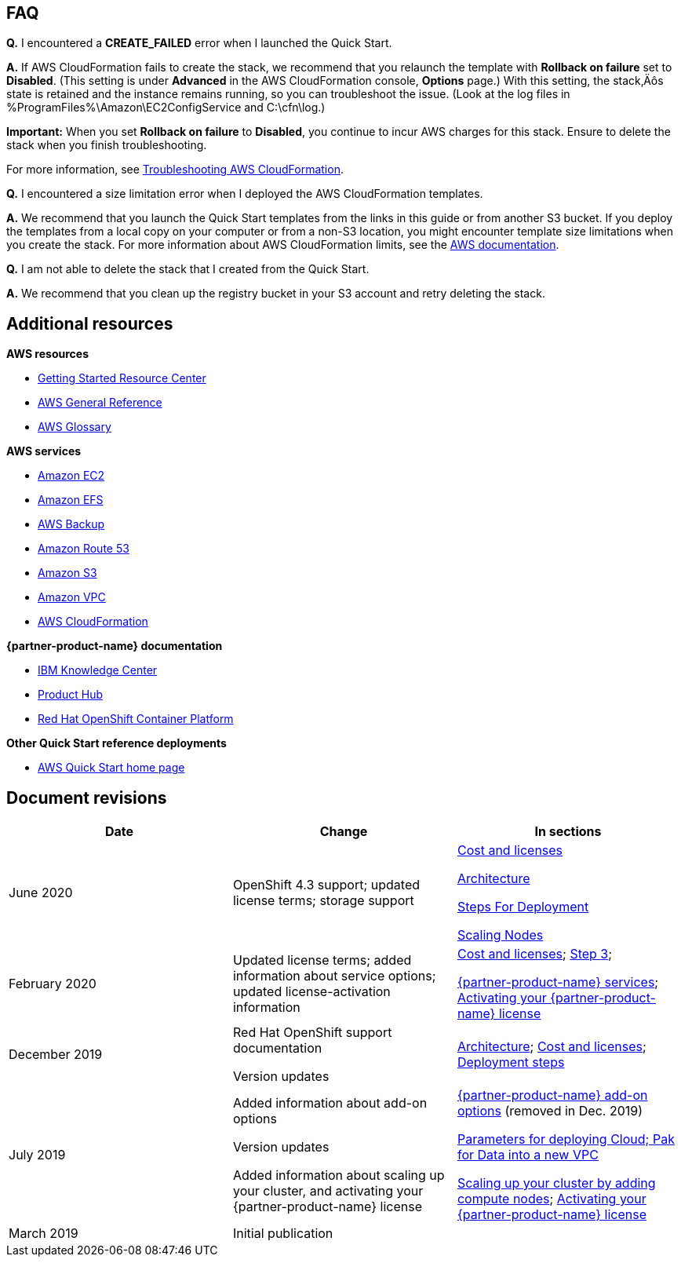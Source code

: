 // Add any tips or answers to anticipated questions. This could include the following troubleshooting information. If you don’t have any other Q&A to add, change “FAQ” to “Troubleshooting.”

== FAQ

*Q.* I encountered a *CREATE_FAILED* error when I launched the Quick Start.

*A.* If AWS CloudFormation fails to create the stack, we recommend that you relaunch the template with *Rollback on failure* set to *Disabled*. (This setting is under *Advanced* in the AWS CloudFormation console, *Options* page.) With this setting, the stack‚Äôs state is retained and the instance remains running, so you can troubleshoot the issue. (Look at the log files in %ProgramFiles%\Amazon\EC2ConfigService and C:\cfn\log.)

*Important:* When you set *Rollback on failure* to *Disabled*, you continue to incur AWS charges for this stack. Ensure to delete the stack when you finish troubleshooting.

For more information, see https://docs.aws.amazon.com/AWSCloudFormation/latest/UserGuide/troubleshooting.html[Troubleshooting AWS CloudFormation^].

*Q.* I encountered a size limitation error when I deployed the AWS CloudFormation templates.

*A.* We recommend that you launch the Quick Start templates from the links in this guide or from another S3 bucket. If you deploy the templates from a local copy on your computer or from a non-S3 location, you might encounter template size limitations when you create the stack. For more information about AWS CloudFormation limits, see the http://docs.aws.amazon.com/AWSCloudFormation/latest/UserGuide/cloudformation-limits.html[AWS documentation^].

*Q.* I am not able to delete the stack that I created from the Quick Start.

*A.* We recommend that you clean up the registry bucket in your S3 account and retry deleting the stack.

== Additional resources

*AWS resources*

* https://aws.amazon.com/getting-started/[Getting Started Resource Center^]
* https://docs.aws.amazon.com/general/latest/gr/[AWS General Reference^]
* https://docs.aws.amazon.com/general/latest/gr/glos-chap.html[AWS Glossary^]

*AWS services*

* https://aws.amazon.com/documentation/ec2/[Amazon EC2^]
* https://docs.aws.amazon.com/efs/[Amazon EFS^]
* https://docs.aws.amazon.com/efs/latest/ug/efs-backup-solutions.html[AWS Backup^]
* https://docs.aws.amazon.com/route53/[Amazon Route 53^]
* https://docs.aws.amazon.com/s3/[Amazon S3^]
* https://aws.amazon.com/documentation/vpc/[Amazon VPC^]
* https://aws.amazon.com/documentation/cloudformation/[AWS CloudFormation^]

*{partner-product-name} documentation*

* https://www.ibm.com/support/knowledgecenter/en/SSQNUZ[IBM Knowledge Center^]
* https://www.ibm.com/support/producthub/icpdata/resources[Product Hub^]

* https://docs.openshift.com/container-platform/3.11/architecture/index.html[Red Hat OpenShift Container Platform^]

*Other Quick Start reference deployments*

* https://aws.amazon.com/quickstart/[AWS Quick Start home page^]

== Document revisions
[cols=",,",options="header",]
|======================================================================================================================================================================
|Date |Change |In sections
|June 2020 |OpenShift 4.3 support; updated license terms; storage support a|
link:#cost-and-licenses[Cost and licenses]

link:#architecture[Architecture]

link:#deployment-steps[Steps For Deployment]

link:#scale-up-your-cluster-by-adding-compute-nodes[Scaling Nodes]

|February 2020 |Updated license terms; added information about service options; updated license-activation information a|
link:#cost-and-licenses[Cost and licenses]; link:#step-5.-launch-the-quick-start[Step 3];

link:#cloud-pak-for-data-services[{partner-product-name} services]; link:#limitations[Activating your {partner-product-name} license]

|December 2019 a|
Red Hat OpenShift support documentation

Version updates

 |link:#architecture[Architecture]; link:#cost-and-licenses[Cost and licenses]; link:#deployment-steps[Deployment steps]
|July 2019 a|
Added information about add-on options

Version updates

Added information about scaling up your cluster, and activating your {partner-product-name} license

 a|
link:#deployment-steps[{partner-product-name} add-on options] (removed in Dec. 2019)

link:#option-1-parameters-for-deploying-cloud-pak-for-data-into-a-new-vpc[Parameters for deploying Cloud; Pak for Data into a new VPC]

link:#scale-up-your-cluster-by-adding-compute-nodes[Scaling up your cluster by adding compute nodes]; link:#limitations[Activating your {partner-product-name} license]

|March 2019 |Initial publication |
|======================================================================================================================================================================

